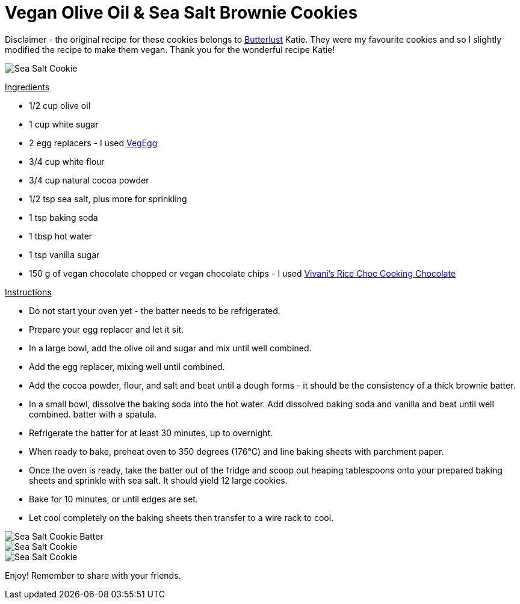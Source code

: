 = Vegan Olive Oil & Sea Salt Brownie Cookies
:hp-image: seasaltbrowniecookies.jpg

:hp-tags: [recipe, vegan, cookies, chocolate, olive oil, brownie, sea salt]

Disclaimer - the original recipe for these cookies belongs to http://butterlustblog.com/2013/08/06/olive-oil-sea-salt-brownie-cookies/[Butterlust] Katie. They were my favourite cookies and so I slightly modified the recipe to make them vegan. Thank you for the wonderful recipe Katie! 

image::seasaltbrowniecookies.jpg#small[Sea Salt Cookie]

+++<u>Ingredients</u>+++
[square]
- 1/2 cup olive oil
- 1 cup white sugar
- 2 egg replacers - I used https://www.amazon.de/Arche-Veg-Egg-175-Bio/dp/B00LB19TIQ[VegEgg]
- 3/4 cup white flour
- 3/4 cup natural cocoa powder
- 1/2 tsp sea salt, plus more for sprinkling
- 1 tsp baking soda
- 1 tbsp hot water
- 1 tsp vanilla sugar
- 150 g of vegan chocolate chopped or vegan chocolate chips - I used http://www.vivani-chocolate.de/P_Cooking_Chocolate_Rice_Choc.html[Vivani's Rice Choc Cooking Chocolate]

+++<u>Instructions</u>+++
[square]
- Do not start your oven yet - the batter needs to be refrigerated.
- Prepare your egg replacer and let it sit.
- In a large bowl, add the olive oil and sugar and mix until well combined.
- Add the egg replacer, mixing well until combined.
- Add the cocoa powder, flour, and salt and beat until a dough forms - it should be the consistency of a thick brownie batter.
- In a small bowl, dissolve the baking soda into the hot water. Add dissolved baking soda and vanilla and beat until well combined.
batter with a spatula.
- Refrigerate the batter for at least 30 minutes, up to overnight.
- When ready to bake, preheat oven to 350 degrees (176°C) and line baking sheets with parchment paper.
- Once the oven is ready, take the batter out of the fridge and scoop out heaping tablespoons onto your prepared baking sheets and sprinkle with sea salt. It should yield 12 large cookies.
- Bake for 10 minutes, or until edges are set.
- Let cool completely on the baking sheets then transfer to a wire rack to cool.

image::seasaltcookiebatter.jpg#small[Sea Salt Cookie Batter]

image::seasaltbrowniecookies.jpg#small[Sea Salt Cookie]

image::cookieplate.jpg#small[Sea Salt Cookie]

Enjoy! Remember to share with your friends.